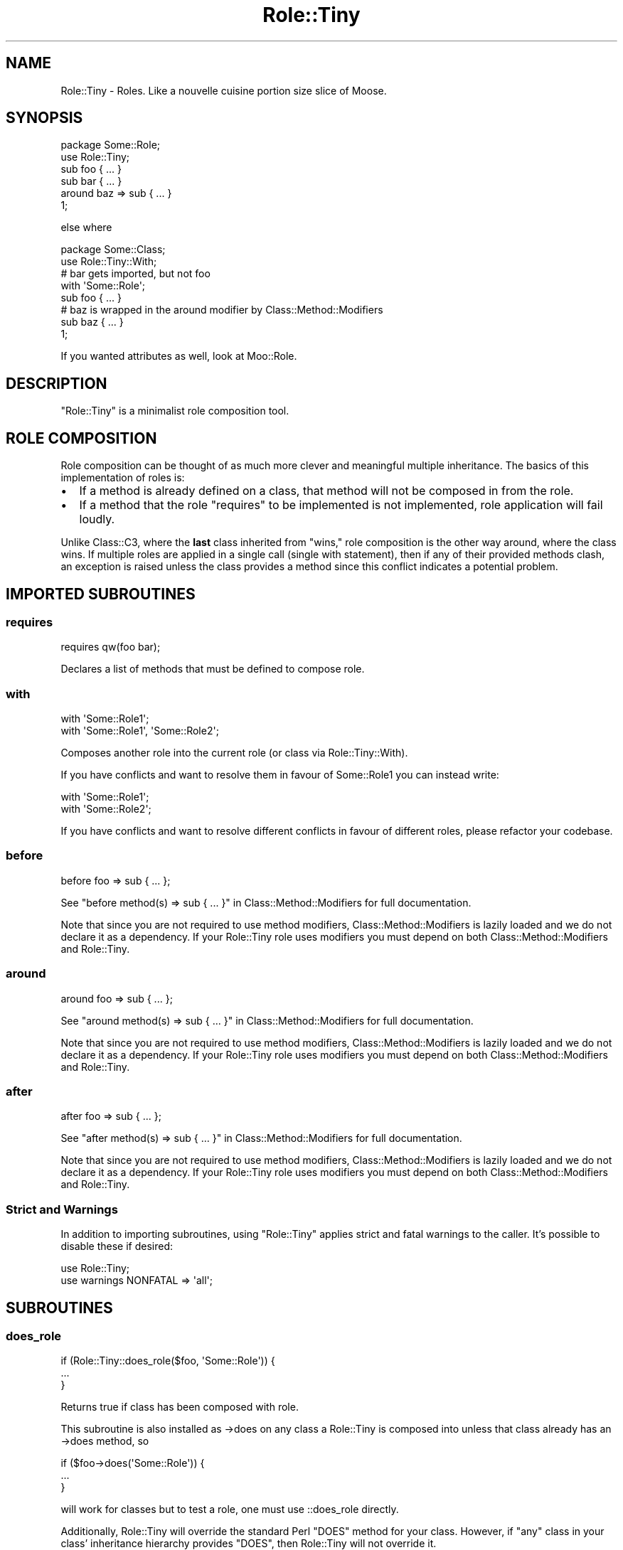 .\" Automatically generated by Pod::Man 2.28 (Pod::Simple 3.28)
.\"
.\" Standard preamble:
.\" ========================================================================
.de Sp \" Vertical space (when we can't use .PP)
.if t .sp .5v
.if n .sp
..
.de Vb \" Begin verbatim text
.ft CW
.nf
.ne \\$1
..
.de Ve \" End verbatim text
.ft R
.fi
..
.\" Set up some character translations and predefined strings.  \*(-- will
.\" give an unbreakable dash, \*(PI will give pi, \*(L" will give a left
.\" double quote, and \*(R" will give a right double quote.  \*(C+ will
.\" give a nicer C++.  Capital omega is used to do unbreakable dashes and
.\" therefore won't be available.  \*(C` and \*(C' expand to `' in nroff,
.\" nothing in troff, for use with C<>.
.tr \(*W-
.ds C+ C\v'-.1v'\h'-1p'\s-2+\h'-1p'+\s0\v'.1v'\h'-1p'
.ie n \{\
.    ds -- \(*W-
.    ds PI pi
.    if (\n(.H=4u)&(1m=24u) .ds -- \(*W\h'-12u'\(*W\h'-12u'-\" diablo 10 pitch
.    if (\n(.H=4u)&(1m=20u) .ds -- \(*W\h'-12u'\(*W\h'-8u'-\"  diablo 12 pitch
.    ds L" ""
.    ds R" ""
.    ds C` ""
.    ds C' ""
'br\}
.el\{\
.    ds -- \|\(em\|
.    ds PI \(*p
.    ds L" ``
.    ds R" ''
.    ds C`
.    ds C'
'br\}
.\"
.\" Escape single quotes in literal strings from groff's Unicode transform.
.ie \n(.g .ds Aq \(aq
.el       .ds Aq '
.\"
.\" If the F register is turned on, we'll generate index entries on stderr for
.\" titles (.TH), headers (.SH), subsections (.SS), items (.Ip), and index
.\" entries marked with X<> in POD.  Of course, you'll have to process the
.\" output yourself in some meaningful fashion.
.\"
.\" Avoid warning from groff about undefined register 'F'.
.de IX
..
.nr rF 0
.if \n(.g .if rF .nr rF 1
.if (\n(rF:(\n(.g==0)) \{
.    if \nF \{
.        de IX
.        tm Index:\\$1\t\\n%\t"\\$2"
..
.        if !\nF==2 \{
.            nr % 0
.            nr F 2
.        \}
.    \}
.\}
.rr rF
.\"
.\" Accent mark definitions (@(#)ms.acc 1.5 88/02/08 SMI; from UCB 4.2).
.\" Fear.  Run.  Save yourself.  No user-serviceable parts.
.    \" fudge factors for nroff and troff
.if n \{\
.    ds #H 0
.    ds #V .8m
.    ds #F .3m
.    ds #[ \f1
.    ds #] \fP
.\}
.if t \{\
.    ds #H ((1u-(\\\\n(.fu%2u))*.13m)
.    ds #V .6m
.    ds #F 0
.    ds #[ \&
.    ds #] \&
.\}
.    \" simple accents for nroff and troff
.if n \{\
.    ds ' \&
.    ds ` \&
.    ds ^ \&
.    ds , \&
.    ds ~ ~
.    ds /
.\}
.if t \{\
.    ds ' \\k:\h'-(\\n(.wu*8/10-\*(#H)'\'\h"|\\n:u"
.    ds ` \\k:\h'-(\\n(.wu*8/10-\*(#H)'\`\h'|\\n:u'
.    ds ^ \\k:\h'-(\\n(.wu*10/11-\*(#H)'^\h'|\\n:u'
.    ds , \\k:\h'-(\\n(.wu*8/10)',\h'|\\n:u'
.    ds ~ \\k:\h'-(\\n(.wu-\*(#H-.1m)'~\h'|\\n:u'
.    ds / \\k:\h'-(\\n(.wu*8/10-\*(#H)'\z\(sl\h'|\\n:u'
.\}
.    \" troff and (daisy-wheel) nroff accents
.ds : \\k:\h'-(\\n(.wu*8/10-\*(#H+.1m+\*(#F)'\v'-\*(#V'\z.\h'.2m+\*(#F'.\h'|\\n:u'\v'\*(#V'
.ds 8 \h'\*(#H'\(*b\h'-\*(#H'
.ds o \\k:\h'-(\\n(.wu+\w'\(de'u-\*(#H)/2u'\v'-.3n'\*(#[\z\(de\v'.3n'\h'|\\n:u'\*(#]
.ds d- \h'\*(#H'\(pd\h'-\w'~'u'\v'-.25m'\f2\(hy\fP\v'.25m'\h'-\*(#H'
.ds D- D\\k:\h'-\w'D'u'\v'-.11m'\z\(hy\v'.11m'\h'|\\n:u'
.ds th \*(#[\v'.3m'\s+1I\s-1\v'-.3m'\h'-(\w'I'u*2/3)'\s-1o\s+1\*(#]
.ds Th \*(#[\s+2I\s-2\h'-\w'I'u*3/5'\v'-.3m'o\v'.3m'\*(#]
.ds ae a\h'-(\w'a'u*4/10)'e
.ds Ae A\h'-(\w'A'u*4/10)'E
.    \" corrections for vroff
.if v .ds ~ \\k:\h'-(\\n(.wu*9/10-\*(#H)'\s-2\u~\d\s+2\h'|\\n:u'
.if v .ds ^ \\k:\h'-(\\n(.wu*10/11-\*(#H)'\v'-.4m'^\v'.4m'\h'|\\n:u'
.    \" for low resolution devices (crt and lpr)
.if \n(.H>23 .if \n(.V>19 \
\{\
.    ds : e
.    ds 8 ss
.    ds o a
.    ds d- d\h'-1'\(ga
.    ds D- D\h'-1'\(hy
.    ds th \o'bp'
.    ds Th \o'LP'
.    ds ae ae
.    ds Ae AE
.\}
.rm #[ #] #H #V #F C
.\" ========================================================================
.\"
.IX Title "Role::Tiny 3"
.TH Role::Tiny 3 "2014-03-15" "perl v5.18.2" "User Contributed Perl Documentation"
.\" For nroff, turn off justification.  Always turn off hyphenation; it makes
.\" way too many mistakes in technical documents.
.if n .ad l
.nh
.SH "NAME"
Role::Tiny \- Roles. Like a nouvelle cuisine portion size slice of Moose.
.SH "SYNOPSIS"
.IX Header "SYNOPSIS"
.Vb 1
\& package Some::Role;
\&
\& use Role::Tiny;
\&
\& sub foo { ... }
\&
\& sub bar { ... }
\&
\& around baz => sub { ... }
\&
\& 1;
.Ve
.PP
else where
.PP
.Vb 1
\& package Some::Class;
\&
\& use Role::Tiny::With;
\&
\& # bar gets imported, but not foo
\& with \*(AqSome::Role\*(Aq;
\&
\& sub foo { ... }
\&
\& # baz is wrapped in the around modifier by Class::Method::Modifiers
\& sub baz { ... }
\&
\& 1;
.Ve
.PP
If you wanted attributes as well, look at Moo::Role.
.SH "DESCRIPTION"
.IX Header "DESCRIPTION"
\&\f(CW\*(C`Role::Tiny\*(C'\fR is a minimalist role composition tool.
.SH "ROLE COMPOSITION"
.IX Header "ROLE COMPOSITION"
Role composition can be thought of as much more clever and meaningful multiple
inheritance.  The basics of this implementation of roles is:
.IP "\(bu" 2
If a method is already defined on a class, that method will not be composed in
from the role.
.IP "\(bu" 2
If a method that the role \*(L"requires\*(R" to be implemented is not implemented,
role application will fail loudly.
.PP
Unlike Class::C3, where the \fBlast\fR class inherited from \*(L"wins,\*(R" role
composition is the other way around, where the class wins. If multiple roles
are applied in a single call (single with statement), then if any of their
provided methods clash, an exception is raised unless the class provides
a method since this conflict indicates a potential problem.
.SH "IMPORTED SUBROUTINES"
.IX Header "IMPORTED SUBROUTINES"
.SS "requires"
.IX Subsection "requires"
.Vb 1
\& requires qw(foo bar);
.Ve
.PP
Declares a list of methods that must be defined to compose role.
.SS "with"
.IX Subsection "with"
.Vb 1
\& with \*(AqSome::Role1\*(Aq;
\&
\& with \*(AqSome::Role1\*(Aq, \*(AqSome::Role2\*(Aq;
.Ve
.PP
Composes another role into the current role (or class via Role::Tiny::With).
.PP
If you have conflicts and want to resolve them in favour of Some::Role1 you
can instead write:
.PP
.Vb 2
\& with \*(AqSome::Role1\*(Aq;
\& with \*(AqSome::Role2\*(Aq;
.Ve
.PP
If you have conflicts and want to resolve different conflicts in favour of
different roles, please refactor your codebase.
.SS "before"
.IX Subsection "before"
.Vb 1
\& before foo => sub { ... };
.Ve
.PP
See \*(L"before method(s) => sub { ... }\*(R" in Class::Method::Modifiers for full
documentation.
.PP
Note that since you are not required to use method modifiers,
Class::Method::Modifiers is lazily loaded and we do not declare it as
a dependency. If your Role::Tiny role uses modifiers you must depend on
both Class::Method::Modifiers and Role::Tiny.
.SS "around"
.IX Subsection "around"
.Vb 1
\& around foo => sub { ... };
.Ve
.PP
See \*(L"around method(s) => sub { ... }\*(R" in Class::Method::Modifiers for full
documentation.
.PP
Note that since you are not required to use method modifiers,
Class::Method::Modifiers is lazily loaded and we do not declare it as
a dependency. If your Role::Tiny role uses modifiers you must depend on
both Class::Method::Modifiers and Role::Tiny.
.SS "after"
.IX Subsection "after"
.Vb 1
\& after foo => sub { ... };
.Ve
.PP
See \*(L"after method(s) => sub { ... }\*(R" in Class::Method::Modifiers for full
documentation.
.PP
Note that since you are not required to use method modifiers,
Class::Method::Modifiers is lazily loaded and we do not declare it as
a dependency. If your Role::Tiny role uses modifiers you must depend on
both Class::Method::Modifiers and Role::Tiny.
.SS "Strict and Warnings"
.IX Subsection "Strict and Warnings"
In addition to importing subroutines, using \f(CW\*(C`Role::Tiny\*(C'\fR applies strict and
fatal warnings to the caller.  It's possible to
disable these if desired:
.PP
.Vb 2
\& use Role::Tiny;
\& use warnings NONFATAL => \*(Aqall\*(Aq;
.Ve
.SH "SUBROUTINES"
.IX Header "SUBROUTINES"
.SS "does_role"
.IX Subsection "does_role"
.Vb 3
\& if (Role::Tiny::does_role($foo, \*(AqSome::Role\*(Aq)) {
\&   ...
\& }
.Ve
.PP
Returns true if class has been composed with role.
.PP
This subroutine is also installed as \->does on any class a Role::Tiny is
composed into unless that class already has an \->does method, so
.PP
.Vb 3
\&  if ($foo\->does(\*(AqSome::Role\*(Aq)) {
\&    ...
\&  }
.Ve
.PP
will work for classes but to test a role, one must use ::does_role directly.
.PP
Additionally, Role::Tiny will override the standard Perl \f(CW\*(C`DOES\*(C'\fR method
for your class. However, if \f(CW\*(C`any\*(C'\fR class in your class' inheritance
hierarchy provides \f(CW\*(C`DOES\*(C'\fR, then Role::Tiny will not override it.
.SH "METHODS"
.IX Header "METHODS"
.SS "apply_roles_to_package"
.IX Subsection "apply_roles_to_package"
.Vb 3
\& Role::Tiny\->apply_roles_to_package(
\&   \*(AqSome::Package\*(Aq, \*(AqSome::Role\*(Aq, \*(AqSome::Other::Role\*(Aq
\& );
.Ve
.PP
Composes role with package.  See also Role::Tiny::With.
.SS "apply_roles_to_object"
.IX Subsection "apply_roles_to_object"
.Vb 1
\& Role::Tiny\->apply_roles_to_object($foo, qw(Some::Role1 Some::Role2));
.Ve
.PP
Composes roles in order into object directly.  Object is reblessed into the
resulting class.
.SS "create_class_with_roles"
.IX Subsection "create_class_with_roles"
.Vb 1
\& Role::Tiny\->create_class_with_roles(\*(AqSome::Base\*(Aq, qw(Some::Role1 Some::Role2));
.Ve
.PP
Creates a new class based on base, with the roles composed into it in order.
New class is returned.
.SS "is_role"
.IX Subsection "is_role"
.Vb 1
\& Role::Tiny\->is_role(\*(AqSome::Role1\*(Aq)
.Ve
.PP
Returns true if the given package is a role.
.SH "CAVEATS"
.IX Header "CAVEATS"
.IP "\(bu" 4
On perl 5.8.8 and earlier, applying a role to an object won't apply any
overloads from the role to all copies of the object.
.SH "SEE ALSO"
.IX Header "SEE ALSO"
Role::Tiny is the attribute-less subset of Moo::Role; Moo::Role is
a meta-protocol-less subset of the king of role systems, Moose::Role.
.PP
Ovid's Role::Basic provides roles with a similar scope, but without method
modifiers, and having some extra usage restrictions.
.SH "AUTHOR"
.IX Header "AUTHOR"
mst \- Matt S. Trout (cpan:MSTROUT) <mst@shadowcat.co.uk>
.SH "CONTRIBUTORS"
.IX Header "CONTRIBUTORS"
dg \- David Leadbeater (cpan:DGL) <dgl@dgl.cx>
.PP
frew \- Arthur Axel \*(L"fREW\*(R" Schmidt (cpan:FREW) <frioux@gmail.com>
.PP
hobbs \- Andrew Rodland (cpan:ARODLAND) <arodland@cpan.org>
.PP
jnap \- John Napiorkowski (cpan:JJNAPIORK) <jjn1056@yahoo.com>
.PP
ribasushi \- Peter Rabbitson (cpan:RIBASUSHI) <ribasushi@cpan.org>
.PP
chip \- Chip Salzenberg (cpan:CHIPS) <chip@pobox.com>
.PP
ajgb \- Alex J. G. BurzyXski (cpan:AJGB) <ajgb@cpan.org>
.PP
doy \- Jesse Luehrs (cpan:DOY) <doy at tozt dot net>
.PP
perigrin \- Chris Prather (cpan:PERIGRIN) <chris@prather.org>
.PP
Mithaldu \- Christian Walde (cpan:MITHALDU) <walde.christian@googlemail.com>
.PP
ilmari \- Dagfinn Ilmari Mannsa\*oker (cpan:ILMARI) <ilmari@ilmari.org>
.PP
tobyink \- Toby Inkster (cpan:TOBYINK) <tobyink@cpan.org>
.PP
haarg \- Graham Knop (cpan:HAARG) <haarg@haarg.org>
.SH "COPYRIGHT"
.IX Header "COPYRIGHT"
Copyright (c) 2010\-2012 the Role::Tiny \*(L"\s-1AUTHOR\*(R"\s0 and \*(L"\s-1CONTRIBUTORS\*(R"\s0
as listed above.
.SH "LICENSE"
.IX Header "LICENSE"
This library is free software and may be distributed under the same terms
as perl itself.
